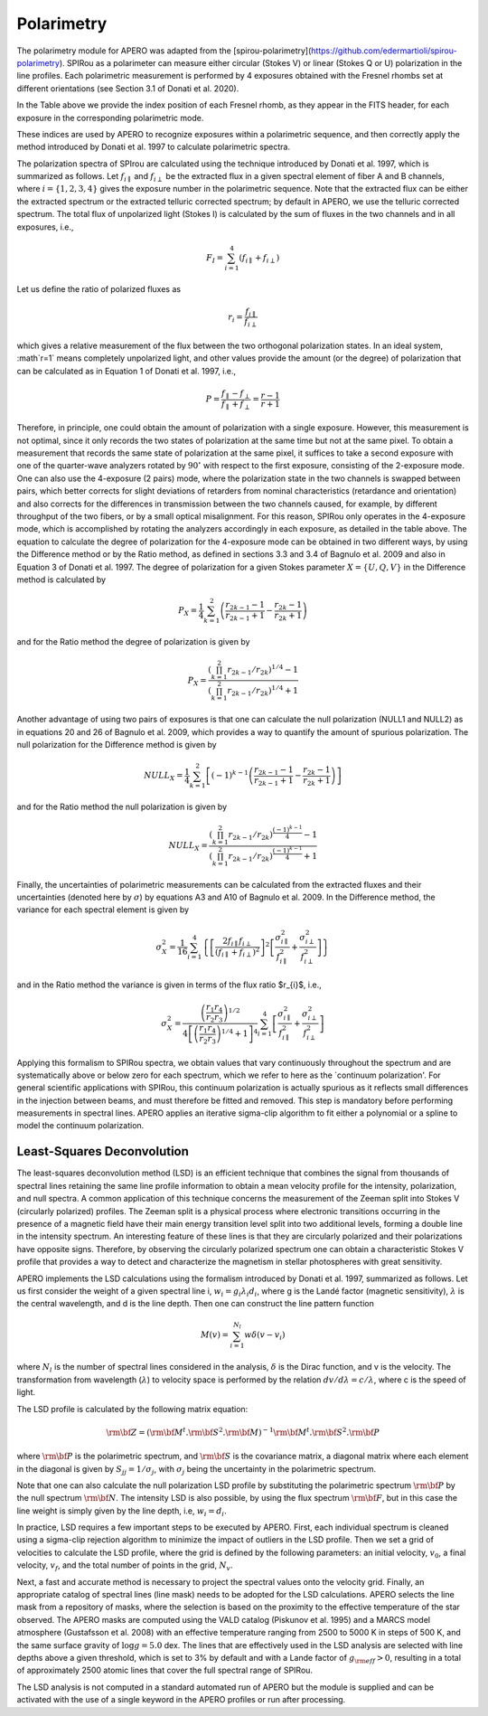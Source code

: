 ================================
Polarimetry
================================

The polarimetry module for APERO was adapted from the [spirou-polarimetry](https://github.com/edermartioli/spirou-polarimetry).
SPIRou as a polarimeter can measure either circular (Stokes V) or linear (Stokes Q or U) polarization in the line
profiles. Each polarimetric measurement is performed by 4 exposures obtained with the Fresnel rhombs set at different
orientations (see Section 3.1 of Donati et al. 2020).

.. list-table:: Index positions of the Fresnel rhombs (RHB1 and RHB2) for exposures taken in each observing mode of SPIRou.

    :widths: auto
    :header-rows: 2

    * - Observing
      - Exp1
      - Exp1
      - Exp2
      - Exp2
      - Exp3
      - Exp3
      - Exp4
      - Exp4
    * - mode
      - RHB1
      - RHB2
      - RHB1
      - RHB2
      - RHB1
      - RHB2
      - RHB1
      - RHB2
    * - Stokes IU
      - P16
      - P2
      - P16
      - P14
      - P4
      - P2
      - P4
      - P14
    * - Stokes IQ
      - P2
      - P14
      - P2
      - P2
      - P14
      - P14
      - P14
      - P2
    * - Stokes IV
      - P14
      - P16
      - P2
      - P16
      - P2
      - P4
      - P14
      - P4

In the Table above we provide the index position of each Fresnel rhomb, as they appear in the FITS header, for each
exposure in the corresponding polarimetric mode.

These indices are used by APERO to recognize exposures within a polarimetric sequence, and then correctly apply the
method introduced by Donati et al. 1997 to calculate polarimetric spectra.

The polarization spectra of SPIrou are calculated using the technique introduced by Donati et al. 1997, which is
summarized as follows.  Let :math:`f_{i\parallel}` and :math:`f_{i\perp}` be the extracted flux in a given spectral
element of fiber A and B channels, where :math:`i=\{1,2,3,4\}` gives the exposure number in the polarimetric sequence.
Note that the extracted flux can be either the extracted spectrum or the extracted telluric corrected spectrum; by
default in APERO, we use the telluric corrected spectrum. The total flux of unpolarized light (Stokes I) is calculated
by the sum of fluxes in the two channels and in all exposures, i.e.,

.. math::
    F_{I} = \sum_{i=1}^{4}{(f_{i\parallel} + f_{i\perp})}

Let us define the ratio of polarized fluxes as

.. math::
    r_{i} = \frac{f_{i\parallel}}{f_{i\perp}}

which gives a relative measurement of the flux between the two orthogonal polarization states. In an ideal system,
:math`r=1` means completely unpolarized light, and other values provide the amount (or the degree) of polarization that
can be calculated as in Equation 1 of Donati et al. 1997, i.e.,

.. math::
    P = \frac{f_{\parallel} - f_{\perp}}{f_{\parallel} + f_{\perp}} = \frac{r - 1}{r + 1}

Therefore, in principle, one could obtain the amount of polarization with a single exposure. However, this measurement
is not optimal, since it only records the two states of polarization at the same time but not at the same pixel.
To obtain a measurement that records the same state of polarization at the same pixel, it suffices to take a second
exposure with one of the quarter-wave analyzers rotated by :math:`90^{\circ}` with respect to the first exposure,
consisting  of the 2-exposure mode. One can also use the 4-exposure (2 pairs) mode, where the polarization state in
the two channels is swapped between pairs, which better corrects for slight deviations of retarders from nominal
characteristics (retardance and orientation) and also corrects for the differences in transmission between the two
channels caused, for example, by different throughput of the two fibers, or by a small optical misalignment.
For this reason, SPIRou only operates in the 4-exposure mode, which is accomplished by rotating the analyzers
accordingly in each exposure, as detailed in the table above. The equation to calculate the degree of
polarization for the 4-exposure mode can be obtained in two different ways, by using the Difference method or by the
Ratio method, as defined in sections 3.3 and 3.4 of Bagnulo et al. 2009 and also in Equation 3 of Donati et al. 1997.
The degree of polarization for a given Stokes parameter :math:`X=\{U, Q, V\}` in the Difference method is calculated by

.. math::
    P_{X} =  \frac{1}{4}\sum_{k=1}^{2}{\left(\frac{r_{2k-1}-1}{r_{2k-1}+1} - \frac{r_{2k}-1}{r_{2k}+1}\right)}

and for the Ratio method the degree of polarization is given by

.. math::
    P_{X} =  \frac{(\prod_{k=1}^{2}{r_{2k-1}/r_{2k}})^{1/4} - 1}{(\prod_{k=1}^{2}{r_{2k-1}/r_{2k}})^{1/4} + 1}

Another advantage of using two pairs of exposures is that one can calculate the null polarization (NULL1 and NULL2) as
in equations 20 and 26 of Bagnulo et al. 2009, which provides a way to quantify the amount of spurious polarization.
The null polarization for the Difference method is given by

.. math::
    NULL_{X} =  \frac{1}{4}\sum_{k=1}^{2}{\left[(-1)^{k-1}\left(\frac{r_{2k-1}-1}{r_{2k-1}+1} - \frac{r_{2k}-1}{r_{2k}+1}\right)\right]}

and for the Ratio method the null polarization is given by

.. math::
    NULL_{X} = \frac{\left(\prod_{k=1}^{2}{r_{2k-1}/r_{2k}}\right)^{\frac{(-1)^{k-1}}{4}} - 1}{\left(\prod_{k=1}^{2}{r_{2k-1}/r_{2k}}\right)^{\frac{(-1)^{k-1}}{4}} + 1}

Finally, the uncertainties of polarimetric measurements can be calculated from the extracted fluxes and their
uncertainties (denoted here by :math:`\sigma`) by equations A3 and A10 of Bagnulo et al. 2009. In the Difference
method, the variance for each spectral element is given by

.. math::
    \sigma_{X}^{2} = \frac{1}{16} \sum_{i=1}^{4}{ \left\{ \left[ \frac{2 f_{i\parallel} f_{i\perp}}{(f_{i\parallel} + f_{i\perp})^{2}} \right]^{2}   \left[ \frac{\sigma_{i\parallel}^{2}}{f_{i\parallel}^{2}} + \frac{\sigma_{i\perp}^{2}}{f_{i\perp}^{2}} \right] \right\} }

and in the Ratio method the variance is given in terms of the flux ratio $r_{i}$, i.e.,

.. math::
    \sigma_{X}^{2} = \frac{\left( \frac{r_{1}}{r_{2}} \frac{r_{4}}{r_{3}} \right)^{1/2}} { 4 \left[ \left( \frac{r_{1}}{r_{2}} \frac{r_{4}}{r_{3}} \right)^{1/4} + 1\right]^{4}} \sum_{i=1}^{4}{\left[ \frac{\sigma_{i\parallel}^{2}}{f_{i\parallel}^{2}} + \frac{\sigma_{i\perp}^{2}}{f_{i\perp}^{2}} \right]}

Applying this formalism to SPIRou spectra, we obtain values that vary continuously throughout the spectrum and are
systematically above or below zero for each spectrum, which we refer to here as the `continuum polarization'.
For general scientific applications with SPIRou, this continuum polarization is actually spurious as it reflects
small differences in the injection between  beams, and must therefore be fitted and removed. This step is mandatory
before performing measurements in spectral lines. APERO applies an iterative sigma-clip algorithm to fit either a
polynomial or a spline to model the continuum polarization.

Least-Squares Deconvolution
-------------------------------

The least-squares deconvolution method (LSD) is an efficient technique that combines the signal from thousands of
spectral lines retaining the same line profile information to obtain a mean velocity profile for the intensity,
polarization, and null spectra.  A common application of this technique concerns the measurement of the Zeeman split
into Stokes V (circularly polarized) profiles. The Zeeman split is a physical process where electronic transitions
occurring in the presence of a magnetic field have their main energy transition level split into two additional levels,
forming a double line in the intensity spectrum. An interesting feature of these lines is that they are circularly
polarized and their polarizations have opposite signs. Therefore, by observing the circularly polarized spectrum one
can obtain a characteristic Stokes V profile that provides a way to detect and characterize the magnetism in stellar
photospheres with great sensitivity.

APERO implements the LSD calculations using the formalism introduced by Donati et al. 1997, summarized as follows.
Let us first consider the weight of a given spectral line i, :math:`w_{i} = g_{i} \lambda_{i} d_{i}`, where g is the
Landé factor (magnetic sensitivity), :math:`\lambda` is the central wavelength, and d is the line depth.
Then one can construct the line pattern function

.. math::
    M(v)= \sum_{i=1}^{N_{l}}{w\delta(v - v_{i})}

where :math:`N_{l}` is the number of spectral lines considered in the analysis, :math:`\delta` is the Dirac function,
and v is the velocity. The transformation from wavelength (:math:`\lambda`) to velocity space is performed by the
relation :math:`dv/d\lambda = c / \lambda`, where c is the speed of light.

The LSD profile is calculated by the following matrix equation:

.. math::
    \rm{\bf Z} = \left( \rm{\bf M}^{t}.\rm{\bf S}^{2}.\rm{\bf M} \right)^{-1} \rm{\bf M}^{t} . \rm{\bf S}^{2} . \rm{\bf P}

where :math:`\rm{\bf P}` is the polarimetric spectrum, and :math:`\rm{\bf S}` is the covariance matrix, a diagonal
matrix where each element in the diagonal is given by :math:`S_{jj}=1/\sigma_{j}`, with :math:`\sigma_{j}` being the
uncertainty in the polarimetric spectrum.

Note that one can also calculate the null polarization LSD profile by substituting the polarimetric spectrum
:math:`\rm{\bf P}` by the null spectrum :math:`\rm{\bf N}`.  The intensity LSD is also possible, by using the flux
spectrum :math:`\rm{\bf F}`, but in this case the line weight is simply given by the line depth,
i.e, :math:`w_{i} = d_{i}`.

In practice, LSD requires a few important steps to be executed by APERO. First, each individual spectrum is cleaned
using a sigma-clip rejection algorithm to minimize the impact of outliers in the LSD profile. Then we set a grid of
velocities to calculate the LSD profile, where the grid is defined by the following parameters: an initial velocity,
:math:`v_{0}`, a final velocity, :math:`v_{f}`, and the total number of points in the grid, :math:`N_{v}`.

Next, a fast and accurate method is necessary to project the spectral values onto the velocity grid. Finally, an
appropriate catalog of spectral lines (line mask) needs to be adopted for the LSD calculations. APERO selects the
line mask from a repository of masks, where the selection is based on the proximity to the effective temperature of
the star observed.  The \APERO masks are computed using the VALD catalog (Piskunov et al. 1995) and a MARCS model
atmosphere (Gustafsson et al. 2008) with an effective temperature ranging from 2500 to 5000 K in steps of 500 K, and
the same surface gravity of :math:`\log g=5.0` dex. The lines that are effectively used in the LSD analysis are
selected with line depths above a given threshold, which is set to 3% by default and with a Lande factor of
:math:`g_{\rm eff}>0`, resulting in a total of approximately 2500 atomic lines that cover the full spectral range of
SPIRou.

The LSD analysis is not computed in a standard automated run of APERO but the module is supplied and can be activated
with the use of a single keyword in the APERO profiles or run after processing.